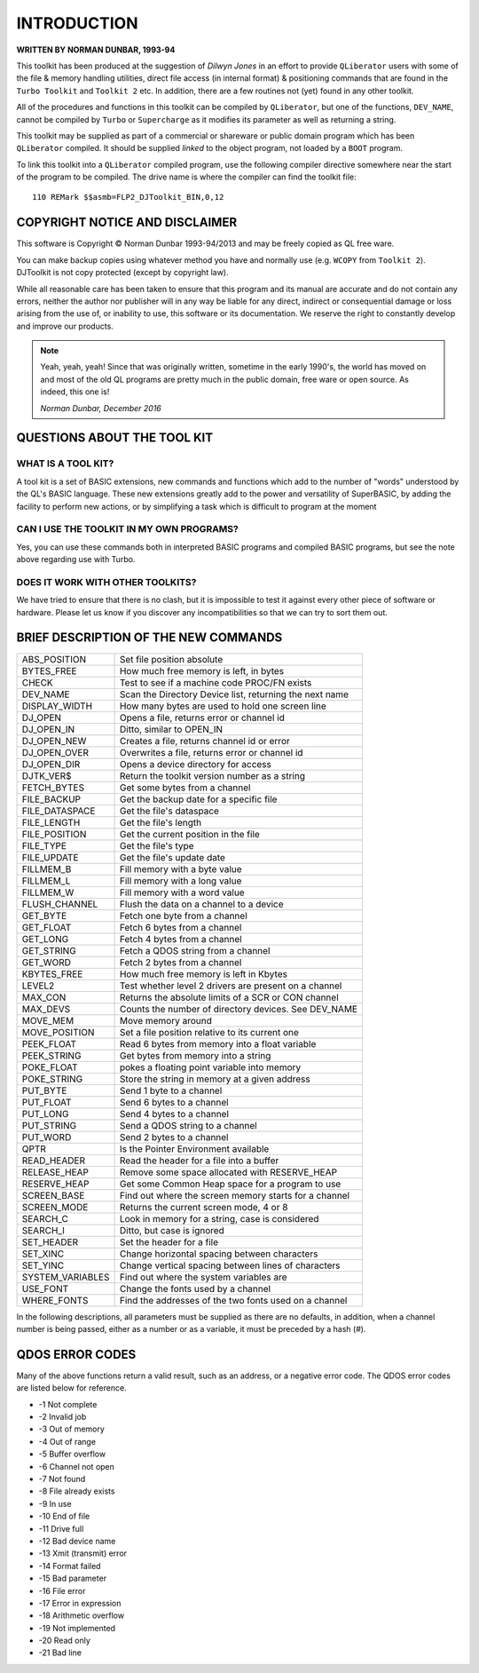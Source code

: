 ============
INTRODUCTION
============

**WRITTEN BY NORMAN DUNBAR, 1993-94**


This toolkit has been produced at the suggestion of *Dilwyn Jones* in an effort to provide ``QLiberator`` users with some of the file & memory handling utilities, direct file access (in internal format) & positioning commands that are found in the ``Turbo Toolkit`` and ``Toolkit 2`` etc. In addition, there are a few routines not (yet) found in any other toolkit.

All of the procedures and functions in this toolkit can be compiled by ``QLiberator``, but one of the functions, ``DEV_NAME``, cannot be compiled by ``Turbo`` or ``Supercharge`` as it modifies its parameter as well as returning a string.

This toolkit may be supplied as part of a commercial or shareware or public domain program which has been ``QLiberator`` compiled. It should be supplied *linked* to the object program, not loaded by a ``BOOT`` program.

To link this toolkit into a ``QLiberator`` compiled program, use the following compiler directive somewhere near the start of the program to be compiled. The drive name is where the compiler can find the toolkit file::

    110 REMark $$asmb=FLP2_DJToolkit_BIN,0,12


COPYRIGHT NOTICE AND DISCLAIMER
===============================

This software is Copyright © Norman Dunbar 1993-94/2013 and may be freely copied as QL free ware.

You can make backup copies using whatever method you have and normally use (e.g. ``WCOPY`` from ``Toolkit 2``). DJToolkit is not copy protected (except by copyright law).

While all reasonable care has been taken to ensure that this program and its manual are accurate and do not contain any errors, neither the author nor publisher will in any way be liable for any direct, indirect or consequential damage or loss arising from the use of, or inability to use, this software or its documentation. We reserve the right to constantly develop and improve our products.

.. Note::
    Yeah, yeah, yeah! Since that was originally written, sometime in the early 1990's, the world has moved on and most of the old QL programs are pretty much in the public domain, free ware or open source. As indeed, this one is!
    
    *Norman Dunbar, December 2016*


QUESTIONS ABOUT THE TOOL KIT
============================

WHAT IS A TOOL KIT?
-------------------

A tool kit is a set of BASIC extensions, new commands and functions which add to the number of "words" understood by the QL's BASIC language. These new extensions greatly add to the power and versatility of SuperBASIC, by adding the facility to perform new actions, or by simplifying a task which is difficult to program at the moment

CAN I USE THE TOOLKIT IN MY OWN PROGRAMS?
-----------------------------------------

Yes, you can use these commands both in interpreted BASIC programs and compiled BASIC programs, but see the note above regarding use with Turbo.

DOES IT WORK WITH OTHER TOOLKITS?
---------------------------------

We have tried to ensure that there is no clash, but it is impossible to test it against every other piece of software or hardware. Please let us know if you discover any incompatibilities so that we can try to sort them out.


BRIEF DESCRIPTION OF THE NEW COMMANDS
=====================================

+------------------+---------------------------------------------------------+
| ABS_POSITION     | Set file position absolute                              |
+------------------+---------------------------------------------------------+
| BYTES_FREE       | How much free memory is left, in bytes                  |
+------------------+---------------------------------------------------------+
| CHECK            | Test to see if a machine code PROC/FN exists            |
+------------------+---------------------------------------------------------+
| DEV_NAME         | Scan the Directory Device list, returning the next name |
+------------------+---------------------------------------------------------+
| DISPLAY_WIDTH    | How many bytes are used to hold one screen line         |
+------------------+---------------------------------------------------------+
| DJ_OPEN          | Opens a file, returns error or channel id               |
+------------------+---------------------------------------------------------+
| DJ_OPEN_IN       | Ditto, similar to OPEN_IN                               |
+------------------+---------------------------------------------------------+
| DJ_OPEN_NEW      | Creates a file, returns channel id or error             |
+------------------+---------------------------------------------------------+
| DJ_OPEN_OVER     | Overwrites a file, returns error or channel id          |
+------------------+---------------------------------------------------------+
| DJ_OPEN_DIR      | Opens a device directory for access                     |
+------------------+---------------------------------------------------------+
| DJTK_VER$        | Return the toolkit version number as a string           |
+------------------+---------------------------------------------------------+
| FETCH_BYTES      | Get some bytes from a channel                           |
+------------------+---------------------------------------------------------+
| FILE_BACKUP      | Get the backup date for a specific file                 |
+------------------+---------------------------------------------------------+
| FILE_DATASPACE   | Get the file's dataspace                                |
+------------------+---------------------------------------------------------+
| FILE_LENGTH      | Get the file's length                                   |
+------------------+---------------------------------------------------------+
| FILE_POSITION    | Get the current position in the file                    |
+------------------+---------------------------------------------------------+
| FILE_TYPE        | Get the file's type                                     |
+------------------+---------------------------------------------------------+
| FILE_UPDATE      | Get the file's update date                              |
+------------------+---------------------------------------------------------+
| FILLMEM_B        | Fill memory with a byte value                           |
+------------------+---------------------------------------------------------+
| FILLMEM_L        | Fill memory with a long value                           |
+------------------+---------------------------------------------------------+
| FILLMEM_W        | Fill memory with a word value                           |
+------------------+---------------------------------------------------------+
| FLUSH_CHANNEL    | Flush the data on a channel to a device                 |
+------------------+---------------------------------------------------------+
| GET_BYTE         | Fetch one byte from a channel                           |
+------------------+---------------------------------------------------------+
| GET_FLOAT        | Fetch 6 bytes from a channel                            |
+------------------+---------------------------------------------------------+
| GET_LONG         | Fetch 4 bytes from a channel                            |
+------------------+---------------------------------------------------------+
| GET_STRING       | Fetch a QDOS string from a channel                      |
+------------------+---------------------------------------------------------+
| GET_WORD         | Fetch 2 bytes from a channel                            |
+------------------+---------------------------------------------------------+
| KBYTES_FREE      | How much free memory is left in Kbytes                  |
+------------------+---------------------------------------------------------+
| LEVEL2           | Test whether level 2 drivers are present on a channel   |
+------------------+---------------------------------------------------------+
| MAX_CON          | Returns the absolute limits of a SCR or CON channel     |
+------------------+---------------------------------------------------------+
| MAX_DEVS         | Counts the number of directory devices. See DEV_NAME    |
+------------------+---------------------------------------------------------+
| MOVE_MEM         | Move memory around                                      |
+------------------+---------------------------------------------------------+
| MOVE_POSITION    | Set a file position relative to its current one         |
+------------------+---------------------------------------------------------+
| PEEK_FLOAT       | Read 6 bytes from memory into a float variable          |
+------------------+---------------------------------------------------------+
| PEEK_STRING      | Get bytes from memory into a string                     |
+------------------+---------------------------------------------------------+
| POKE_FLOAT       | pokes a floating point variable into memory             |
+------------------+---------------------------------------------------------+
| POKE_STRING      | Store the string in memory at a given address           |
+------------------+---------------------------------------------------------+
| PUT_BYTE         | Send 1 byte to a channel                                |
+------------------+---------------------------------------------------------+
| PUT_FLOAT        | Send 6 bytes to a channel                               |
+------------------+---------------------------------------------------------+
| PUT_LONG         | Send 4 bytes to a channel                               |
+------------------+---------------------------------------------------------+
| PUT_STRING       | Send a QDOS string to a channel                         |
+------------------+---------------------------------------------------------+
| PUT_WORD         | Send 2 bytes to a channel                               |
+------------------+---------------------------------------------------------+
| QPTR             | Is the Pointer Environment available                    |
+------------------+---------------------------------------------------------+
| READ_HEADER      | Read the header for a file into a buffer                |
+------------------+---------------------------------------------------------+
| RELEASE_HEAP     | Remove some space allocated with RESERVE_HEAP           |
+------------------+---------------------------------------------------------+
| RESERVE_HEAP     | Get some Common Heap space for a program to use         |
+------------------+---------------------------------------------------------+
| SCREEN_BASE      | Find out where the screen memory starts for a channel   |
+------------------+---------------------------------------------------------+
| SCREEN_MODE      | Returns the current screen mode, 4 or 8                 |
+------------------+---------------------------------------------------------+
| SEARCH_C         | Look in memory for a string, case is considered         |
+------------------+---------------------------------------------------------+
| SEARCH_I         | Ditto, but case is ignored                              |
+------------------+---------------------------------------------------------+
| SET_HEADER       | Set the header for a file                               |
+------------------+---------------------------------------------------------+
| SET_XINC         | Change horizontal spacing between characters            |
+------------------+---------------------------------------------------------+
| SET_YINC         | Change vertical spacing between lines of characters     |
+------------------+---------------------------------------------------------+
| SYSTEM_VARIABLES | Find out where the system variables are                 |
+------------------+---------------------------------------------------------+
| USE_FONT         | Change the fonts used by a channel                      |
+------------------+---------------------------------------------------------+
| WHERE_FONTS      | Find the addresses of the two fonts used on a channel   |
+------------------+---------------------------------------------------------+



In the following  descriptions, all parameters must be supplied as there are no defaults, in addition, when a channel number is being passed, either as a number or as a variable, it must be preceded by a hash (#).


QDOS ERROR CODES
================

Many of the above functions return a valid result, such as an address, or a negative error code. The QDOS error codes are listed below for reference.

- -1 Not complete
- -2 Invalid job
- -3 Out of memory
- -4 Out of range 
- -5 Buffer overflow 
- -6 Channel not open 
- -7 Not found 
- -8 File already exists 
- -9 In use 
- -10 End of file 
- -11 Drive full 
- -12 Bad device name 
- -13 Xmit (transmit) error 
- -14 Format failed 
- -15 Bad parameter 
- -16 File error 
- -17 Error in expression 
- -18 Arithmetic overflow 
- -19 Not implemented 
- -20 Read only 
- -21 Bad line

